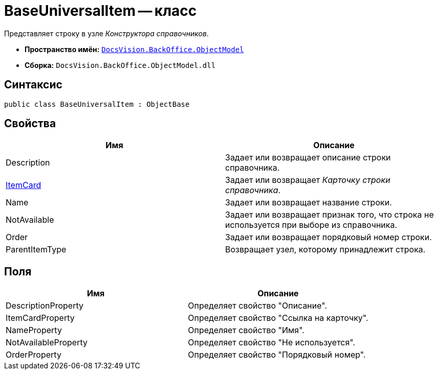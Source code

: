 = BaseUniversalItem -- класс

Представляет строку в узле _Конструктора справочников_.

* *Пространство имён:* `xref:api/DocsVision/Platform/ObjectModel/ObjectModel_NS.adoc[DocsVision.BackOffice.ObjectModel]`
* *Сборка:* `DocsVision.BackOffice.ObjectModel.dll`

== Синтаксис

[source,csharp]
----
public class BaseUniversalItem : ObjectBase
----

== Свойства

[cols=",",options="header"]
|===
|Имя |Описание
|Description |Задает или возвращает описание строки справочника.
|xref:api/DocsVision/BackOffice/ObjectModel/BaseUniversalItem.ItemCard_PR.adoc[ItemCard] |Задает или возвращает _Карточку строки справочника_.
|Name |Задает или возвращает название строки.
|NotAvailable |Задает или возвращает признак того, что строка не используется при выборе из справочника.
|Order |Задает или возвращает порядковый номер строки.
|ParentItemType |Возвращает узел, которому принадлежит строка.
|===

== Поля

[cols=",",options="header"]
|===
|Имя |Описание
|DescriptionProperty |Определяет свойство "Описание".
|ItemCardProperty |Определяет свойство "Ссылка на карточку".
|NameProperty |Определяет свойство "Имя".
|NotAvailableProperty |Определяет свойство "Не используется".
|OrderProperty |Определяет свойство "Порядковый номер".
|===
